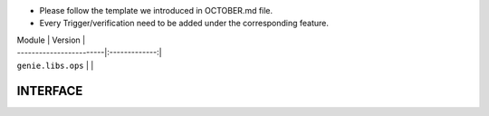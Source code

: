* Please follow the template we introduced in OCTOBER.md file.
* Every Trigger/verification need to be added under the corresponding feature.


| Module                  | Version       |
| ------------------------|:-------------:|
| ``genie.libs.ops``      |               |

--------------------------------------------------------------------------------
                                INTERFACE
--------------------------------------------------------------------------------

